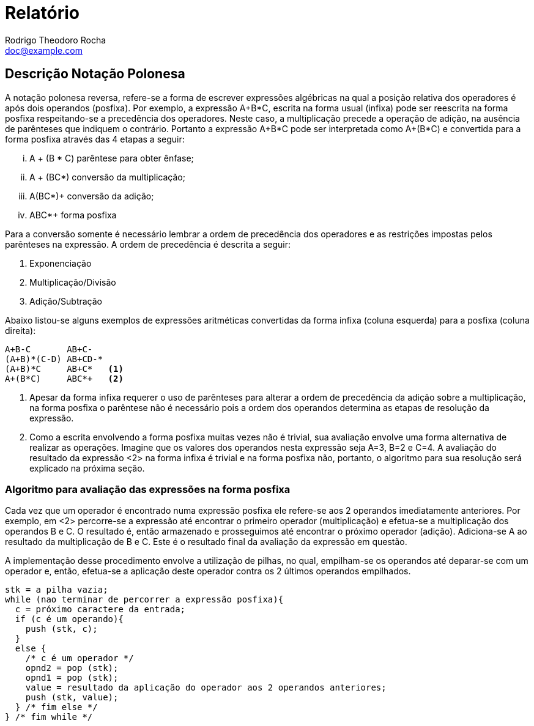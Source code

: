 = Relatório
Rodrigo Theodoro Rocha <doc@example.com>
:doctype: book
:reproducible:
//:source-highlighter: coderay
:source-highlighter: rouge
// Enable the captions for listing blocks.
:listing-caption: Listing
// Uncomment next line to set page size (default is A4)
//:pdf-page-size: Letter
:math:
:imagesoutdir: generated_images
:imagesdir: images
:stem: latexmath

== Descrição Notação Polonesa

A notação polonesa reversa, refere-se a forma de escrever expressões algébricas
na qual a posição relativa dos operadores é após dois operandos (posfixa).
Por exemplo, a expressão A+B*C, escrita na forma usual (infixa) pode ser
reescrita na forma posfixa respeitando-se a precedência dos operadores.
Neste caso, a multiplicação precede a operação de adição, na ausência de
parênteses que indiquem o contrário. Portanto a expressão A+B*C pode ser
interpretada como A+(B*C) e convertida para a forma posfixa
através das 4 etapas a seguir:

["lowerroman"]
. A + (B * C) parêntese para obter ênfase;
. A + (BC*) conversão da multiplicação;
. A(BC*)+ conversão da adição;
. ABC*+ forma posfixa

Para a conversão somente é necessário lembrar a ordem de precedência dos operadores e as
restrições impostas pelos parênteses na expressão. A ordem de precedência é descrita a seguir:

1. Exponenciação
2. Multiplicação/Divisão
3. Adição/Subtração

Abaixo listou-se alguns exemplos de expressões aritméticas convertidas da forma
infixa (coluna esquerda) para a posfixa (coluna direita):

:icons: font
----
A+B-C       AB+C-
(A+B)*(C-D) AB+CD-*
(A+B)*C     AB+C*   <1>
A+(B*C)     ABC*+   <2>
----

<1> Apesar da forma infixa requerer o uso de parênteses para alterar a ordem de precedência
 da adição sobre a multiplicação, na forma posfixa o parêntese não é necessário pois a ordem
dos operandos determina as etapas de resolução da expressão.

<2> Como a escrita envolvendo a forma posfixa muitas vezes não é trivial, sua avaliação envolve
uma forma alternativa de realizar as operações. Imagine que os valores dos operandos nesta expressão
seja A=3, B=2 e C=4. A avaliação do resultado da expressão <2> na forma infixa é trivial e na forma
posfixa não, portanto, o algoritmo para sua resolução será explicado na próxima seção.

=== Algoritmo para avaliação das expressões na forma posfixa

Cada vez que um operador é encontrado numa expressão posfixa ele refere-se aos 2 operandos imediatamente
anteriores. Por exemplo, em <2> percorre-se a expressão até encontrar o primeiro operador (multiplicação)
e efetua-se a multiplicação dos operandos B e C. O resultado é, então armazenado e prosseguimos até encontrar o próximo operador
(adição). Adiciona-se A ao resultado da multiplicação de B e C. Este é o resultado final da avaliação da expressão em
questão.

A implementação desse procedimento envolve a utilização de pilhas, no qual, empilham-se os operandos até deparar-se
com um operador e, então, efetua-se a aplicação deste operador contra os 2 últimos operandos empilhados.

[source, C]
----
stk = a pilha vazia;
while (nao terminar de percorrer a expressão posfixa){
  c = próximo caractere da entrada;
  if (c é um operando){
    push (stk, c);
  }
  else {
    /* c é um operador */
    opnd2 = pop (stk);
    opnd1 = pop (stk);
    value = resultado da aplicação do operador aos 2 operandos anteriores;
    push (stk, value);
  } /* fim else */
} /* fim while */
----
